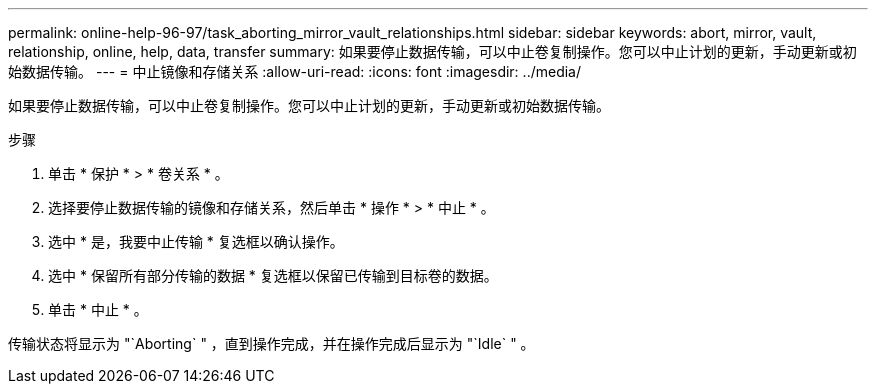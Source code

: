 ---
permalink: online-help-96-97/task_aborting_mirror_vault_relationships.html 
sidebar: sidebar 
keywords: abort, mirror, vault, relationship, online, help, data, transfer 
summary: 如果要停止数据传输，可以中止卷复制操作。您可以中止计划的更新，手动更新或初始数据传输。 
---
= 中止镜像和存储关系
:allow-uri-read: 
:icons: font
:imagesdir: ../media/


[role="lead"]
如果要停止数据传输，可以中止卷复制操作。您可以中止计划的更新，手动更新或初始数据传输。

.步骤
. 单击 * 保护 * > * 卷关系 * 。
. 选择要停止数据传输的镜像和存储关系，然后单击 * 操作 * > * 中止 * 。
. 选中 * 是，我要中止传输 * 复选框以确认操作。
. 选中 * 保留所有部分传输的数据 * 复选框以保留已传输到目标卷的数据。
. 单击 * 中止 * 。


传输状态将显示为 "`Aborting` " ，直到操作完成，并在操作完成后显示为 "`Idle` " 。
